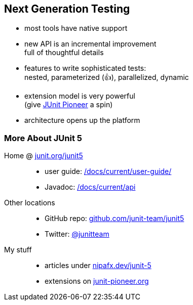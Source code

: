 == Next Generation Testing

* most tools have native support
* new API is an incremental improvement +
full of thoughtful details
* features to write sophisticated tests: +
nested, parameterized (👍), parallelized, dynamic
* extension model is very powerful +
(give https://junit-pioneer.org/[JUnit Pioneer] a spin)
* architecture opens up the platform

// ⇝ http://blog.codefx.org/tag/junit-5/[More about JUnit 5].

=== More About JUnit 5

Home @ https://junit.org/junit5[junit.org/junit5]::
* user guide: https://junit.org/junit5/docs/current/user-guide/[/docs/current/user-guide/]
* Javadoc: https://junit.org/junit5/docs/current/api/overview-summary.html[/docs/current/api]
Other locations::
* GitHub repo: https://github.com/junit-team/junit5[github.com/junit-team/junit5]
* Twitter: https://twitter.com/junitteam[@junitteam]
My stuff::
* articles under https://nipafx.dev/junit-5[nipafx.dev/junit-5] +
* extensions on https://junit-pioneer.org/[junit-pioneer.org]
